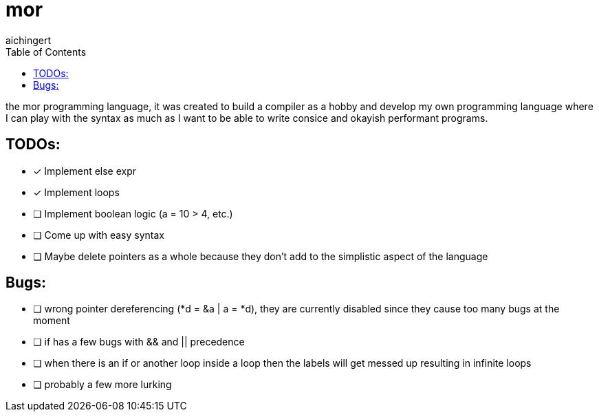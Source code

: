 = mor
:toc:
:toclevels:
aichingert

the mor programming language, it was created to build a compiler as a hobby and develop my own programming language where I can play with the syntax as much as I want to be able to write consice and okayish performant programs.

== TODOs:

* [x] Implement else expr
* [x] Implement loops
* [ ] Implement boolean logic (a = 10 > 4, etc.)
* [ ] Come up with easy syntax
* [ ] Maybe delete pointers as a whole because they don't add to the simplistic aspect of the language

== Bugs:

* [ ] wrong pointer dereferencing (*d = &a | a = *d), they are currently disabled since they cause too many bugs at the moment
* [ ] if has a few bugs with && and || precedence
* [ ] when there is an if or another loop inside a loop then the labels will get messed up resulting in infinite loops
* [ ] probably a few more lurking
